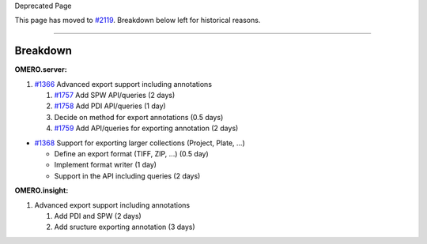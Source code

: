 Deprecated Page

This page has moved to `#2119 </ome/ticket/2119>`_. Breakdown below left
for historical reasons.

--------------

Breakdown
---------

**OMERO.server:**

#. `#1366 </ome/ticket/1366>`_ Advanced export support including
   annotations

   #. `#1757 </ome/ticket/1757>`_ Add SPW API/queries (2 days)
   #. `#1758 </ome/ticket/1758>`_ Add PDI API/queries (1 day)
   #. Decide on method for export annotations (0.5 days)
   #. `#1759 </ome/ticket/1759>`_ Add API/queries for exporting
      annotation (2 days)

-  `#1368 </ome/ticket/1368>`_ Support for exporting larger collections
   (Project, Plate, ...)

   -  Define an export format (TIFF, ZIP, ...) (0.5 day)
   -  Implement format writer (1 day)
   -  Support in the API including queries (2 days)

**OMERO.insight:**

#. Advanced export support including annotations

   #. Add PDI and SPW (2 days)
   #. Add sructure exporting annotation (3 days)

